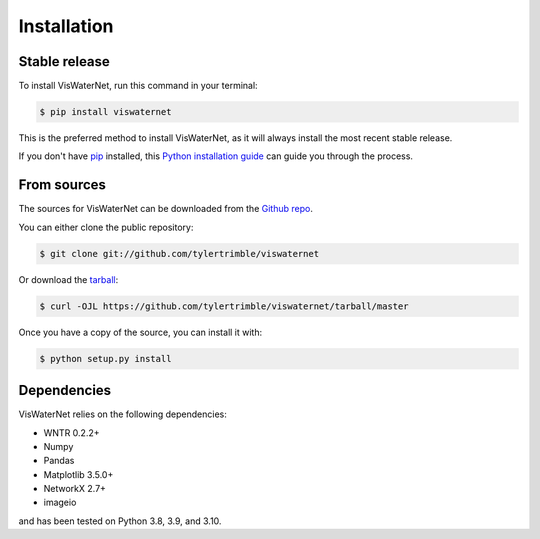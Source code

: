 .. highlight:: shell

============
Installation
============


Stable release
--------------

To install VisWaterNet, run this command in your terminal:

.. code-block:: console

    $ pip install viswaternet

This is the preferred method to install VisWaterNet, as it will always install the most recent stable release.

If you don't have `pip`_ installed, this `Python installation guide`_ can guide
you through the process.

.. _pip: https://pip.pypa.io
.. _Python installation guide: http://docs.python-guide.org/en/latest/starting/installation/


From sources
------------

The sources for VisWaterNet can be downloaded from the `Github repo`_.

You can either clone the public repository:

.. code-block:: console

    $ git clone git://github.com/tylertrimble/viswaternet

Or download the `tarball`_:

.. code-block:: console

    $ curl -OJL https://github.com/tylertrimble/viswaternet/tarball/master

Once you have a copy of the source, you can install it with:

.. code-block:: console

    $ python setup.py install


.. _Github repo: https://github.com/tylertrimble/viswaternet
.. _tarball: https://github.com/tylertrimble/viswaternet/tarball/master


Dependencies
--------------

VisWaterNet relies on the following dependencies:

* WNTR 0.2.2+
* Numpy
* Pandas
* Matplotlib 3.5.0+
* NetworkX 2.7+
* imageio

and has been tested on Python 3.8, 3.9, and 3.10.

